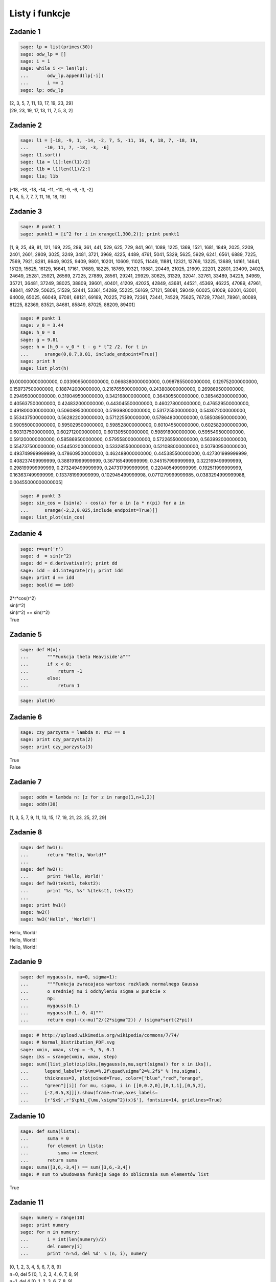 .. -*- coding: utf-8 -*-



Listy i funkcje 
---------------

Zadanie 1
~~~~~~~~~



.. code-block:: python

    sage: lp = list(primes(30))
    sage: odw_lp = []
    sage: i = 1
    sage: while i <= len(lp):
    ...       odw_lp.append(lp[-i])
    ...       i += 1
    sage: lp; odw_lp


| [2, 3, 5, 7, 11, 13, 17, 19, 23, 29]
| [29, 23, 19, 17, 13, 11, 7, 5, 3, 2]

.. end of output

Zadanie 2
~~~~~~~~~

.. code-block:: python

    sage: l1 = [-18, -9, 1, -14, -2, 7, 5, -11, 16, 4, 18, 7, -18, 19, 
    ...      -10, 11, 7, -18, -3, -6]
    sage: l1.sort()
    sage: l1a = l1[:len(l1)/2]
    sage: l1b = l1[len(l1)/2:]
    sage: l1a; l1b


| [-18, -18, -18, -14, -11, -10, -9, -6, -3, -2]
| [1, 4, 5, 7, 7, 7, 11, 16, 18, 19]

.. end of output


Zadanie 3
~~~~~~~~~


.. code-block:: python

    sage: # punkt 1
    sage: punkt1 = [i^2 for i in xrange(1,300,2)]; print punkt1


[1, 9, 25, 49, 81, 121, 169, 225, 289, 361, 441, 529, 625, 729, 841, 961, 1089, 1225, 1369, 1521, 1681, 1849, 2025, 2209, 2401, 2601, 2809, 3025, 3249, 3481, 3721, 3969, 4225, 4489, 4761, 5041, 5329, 5625, 5929, 6241, 6561, 6889, 7225, 7569, 7921, 8281, 8649, 9025, 9409, 9801, 10201, 10609, 11025, 11449, 11881, 12321, 12769, 13225, 13689, 14161, 14641, 15129, 15625, 16129, 16641, 17161, 17689, 18225, 18769, 19321, 19881, 20449, 21025, 21609, 22201, 22801, 23409, 24025, 24649, 25281, 25921, 26569, 27225, 27889, 28561, 29241, 29929, 30625, 31329, 32041, 32761, 33489, 34225, 34969, 35721, 36481, 37249, 38025, 38809, 39601, 40401, 41209, 42025, 42849, 43681, 44521, 45369, 46225, 47089, 47961, 48841, 49729, 50625, 51529, 52441, 53361, 54289, 55225, 56169, 57121, 58081, 59049, 60025, 61009, 62001, 63001, 64009, 65025, 66049, 67081, 68121, 69169, 70225, 71289, 72361, 73441, 74529, 75625, 76729, 77841, 78961, 80089, 81225, 82369, 83521, 84681, 85849, 87025, 88209, 89401]

.. end of output

.. code-block:: python

    sage: # punkt 1
    sage: v_0 = 3.44
    sage: h_0 = 0
    sage: g = 9.81
    sage: h = [h_0 + v_0 * t - g * t^2 /2. for t in 
    ...      srange(0,0.7,0.01, include_endpoint=True)]
    sage: print h
    sage: list_plot(h)


[0.000000000000000, 0.0339095000000000, 0.0668380000000000, 0.0987855000000000, 0.129752000000000, 0.159737500000000, 0.188742000000000, 0.216765500000000, 0.243808000000000, 0.269869500000000, 0.294950000000000, 0.319049500000000, 0.342168000000000, 0.364305500000000, 0.385462000000000, 0.405637500000000, 0.424832000000000, 0.443045500000000, 0.460278000000000, 0.476529500000000, 0.491800000000000, 0.506089500000000, 0.519398000000000, 0.531725500000000, 0.543072000000000, 0.553437500000000, 0.562822000000000, 0.571225500000000, 0.578648000000000, 0.585089500000000, 0.590550000000000, 0.595029500000000, 0.598528000000000, 0.601045500000000, 0.602582000000000, 0.603137500000000, 0.602712000000000, 0.601305500000000, 0.598918000000000, 0.595549500000000, 0.591200000000000, 0.585869500000000, 0.579558000000000, 0.572265500000000, 0.563992000000000, 0.554737500000000, 0.544502000000000, 0.533285500000000, 0.521088000000000, 0.507909500000000, 0.493749999999999, 0.478609500000000, 0.462488000000000, 0.445385500000000, 0.427301999999999, 0.408237499999999, 0.388191999999999, 0.367165499999999, 0.345157999999999, 0.322169499999999, 0.298199999999999, 0.273249499999999, 0.247317999999999, 0.220405499999999, 0.192511999999999, 0.163637499999999, 0.133781999999999, 0.102945499999998, 0.0711279999999985, 0.0383294999999988, 0.00455000000000005]

.. image:: iCSE_ITechninf03_z77_listy_funkcje_ROZWIAZANIA_ZADAN_media/cell_9_sage0.png
    :align: center


.. end of output

.. code-block:: python

    sage: # punkt 3
    sage: sin_cos = [sin(a) - cos(a) for a in [a * n(pi) for a in 
    ...      srange(-2,2,0.025,include_endpoint=True)]]
    sage: list_plot(sin_cos)

.. image:: iCSE_ITechninf03_z77_listy_funkcje_ROZWIAZANIA_ZADAN_media/cell_10_sage0.png
    :align: center


.. end of output

Zadanie 4
~~~~~~~~~~~~~

.. code-block:: python

    sage: r=var('r')
    sage: d  = sin(r^2)
    sage: dd = d.derivative(r); print dd
    sage: idd = dd.integrate(r); print idd
    sage: print d == idd
    sage: bool(d == idd)


| 2*r*cos(r^2)
| sin(r^2)
| sin(r^2) == sin(r^2)
| True

.. end of output

Zadanie 5
~~~~~~~~~

.. code-block:: python

    sage: def H(x):
    ...       """Funkcja theta Heaviside'a"""
    ...       if x < 0:
    ...           return -1
    ...       else:
    ...           return 1


.. end of output

.. code-block:: python

    sage: plot(H)

.. image:: iCSE_ITechninf03_z77_listy_funkcje_ROZWIAZANIA_ZADAN_media/cell_34_sage0.png
    :align: center


.. end of output

Zadanie 6
~~~~~~~~~

.. code-block:: python

    sage: czy_parzysta = lambda n: n%2 == 0
    sage: print czy_parzysta(2)
    sage: print czy_parzysta(3)


| True
| False

.. end of output

Zadanie 7
~~~~~~~~~

.. code-block:: python

    sage: oddn = lambda n: [z for z in range(1,n+1,2)]
    sage: oddn(30)


[1, 3, 5, 7, 9, 11, 13, 15, 17, 19, 21, 23, 25, 27, 29]

.. end of output

Zadanie 8
~~~~~~~~~

.. code-block:: python

    sage: def hw1():
    ...       return "Hello, World!"
    ...       
    sage: def hw2():
    ...       print "Hello, World!"
    sage: def hw3(tekst1, tekst2):
    ...       print "%s, %s" %(tekst1, tekst2)
    ...       
    sage: print hw1()
    sage: hw2()
    sage: hw3('Hello', 'World!')


| Hello, World!
| Hello, World!
| Hello, World!

.. end of output

Zadanie 9
~~~~~~~~~

.. code-block:: python

    sage: def mygauss(x, mu=0, sigma=1):
    ...       """Funkcja zwracajaca wartosc rozkladu normalnego Gaussa 
    ...       o sredniej mu i odchyleniu sigma w punkcie x    
    ...       np:
    ...       mygauss(0.1)
    ...       mygauss(0.1, 0, 4)"""
    ...       return exp(-(x-mu)^2/(2*sigma^2)) / (sigma*sqrt(2*pi))


.. end of output

.. code-block:: python

    sage: # http://upload.wikimedia.org/wikipedia/commons/7/74/
    sage: # Normal_Distribution_PDF.svg
    sage: xmin, xmax, step = -5, 5, 0.1
    sage: iks = srange(xmin, xmax, step)
    sage: sum([list_plot(zip(iks,[mygauss(x,mu,sqrt(sigma)) for x in iks]), 
    ...      legend_label=r"$\mu=%.2f\quad\sigma^2=%.2f$" % (mu,sigma), 
    ...      thickness=3, plotjoined=True, color=["blue","red","orange",
    ...      "green"][i]) for mu, sigma, i in [[0,0.2,0],[0,1,1],[0,5,2],
    ...      [-2,0.5,3]]]).show(frame=True,axes_labels=
    ...      [r'$x$',r'$\phi_{\mu,\sigma^2}(x)$'], fontsize=14, gridlines=True)

.. image:: iCSE_ITechninf03_z77_listy_funkcje_ROZWIAZANIA_ZADAN_media/cell_39_sage0.png
    :align: center


.. end of output

Zadanie 10
~~~~~~~~~~

.. code-block:: python

    sage: def suma(lista):
    ...       suma = 0
    ...       for element in lista:
    ...           suma += element
    ...       return suma
    sage: suma([3,6,-3,4]) == sum([3,6,-3,4])
    sage: # sum to wbudowana funkcja Sage do obliczania sum elementów list


True

.. end of output

Zadanie 11
~~~~~~~~~~

.. code-block:: python

    sage: numery = range(10)
    sage: print numery
    sage: for n in numery:
    ...       i = int(len(numery)/2)
    ...       del numery[i]
    ...       print 'n=%d, del %d' % (n, i), numery


| [0, 1, 2, 3, 4, 5, 6, 7, 8, 9]
| n=0, del 5 [0, 1, 2, 3, 4, 6, 7, 8, 9]
| n=1, del 4 [0, 1, 2, 3, 6, 7, 8, 9]
| n=2, del 4 [0, 1, 2, 3, 7, 8, 9]
| n=3, del 3 [0, 1, 2, 7, 8, 9]
| n=8, del 3 [0, 1, 2, 8, 9]

.. end of output

Jak widać, przy każdym obrocie pętli usuwana jest jedna wartość (środkowa\*) z listy, po której przebiega pętla  ``for`` , powodując za każdym razem skracanie listy.


\* \- rzutowana na typ ``int``, dla nieparzystej ilości elementów listy będzie to podłoga połowy długości listy


Zadania domowe
==============

Zadanie ZD5.1
~~~~~~~~~~~~~

.. code-block:: python

    sage: # dokładnie w/g zadania
    sage: def kostka(n=1):
    ...       lista = []
    ...       for rzut in xrange(n):
    ...           liczba_losowa = random()
    ...           for k in [1 .. 6]: # trochę inny range(1,7)
    ...               if liczba_losowa > (k-1)/6. and liczba_losowa < k/6.:
    ...                   lista.append(k)
    ...       return lista


.. end of output

.. code-block:: python

    sage: # wersja 2 (dla szukających)
    sage: def kostka2(n=1):
    ...       return [randint(1,6) for k in xrange(n)]


.. end of output

Zadanie ZD5.2
~~~~~~~~~~~~~

.. code-block:: python

    sage: # zwykłe przypisanie, x trzyma wartość 1 i ma typ int (python) 
    sage: # i sage.rings.integer.Integer (Sage)
    sage: x = 1


<type 'sage.rings.integer.Integer'>

.. end of output

.. code-block:: python

    sage: # zwykłe przypisanie, x trzyma zmiennoprzecinkową wartość 1.0 i ma 
    sage: # typ float (python) i sage.rings.real_mpfr.RealLiteral (Sage)
    sage: x = 1.


.. end of output

.. code-block:: python

    sage: # zwykłe przypisanie, x trzyma wartość 1 i ma typ int (python) 
    sage: # i sage.rings.integer.Integer (Sage)
    sage: x = 1;
    sage: type(x)


<type 'sage.rings.integer.Integer'>

.. end of output

.. code-block:: python

    sage: # przypisanie nie działa, w Sage (i Pythonie) 
    sage: # nie występuje operator "!", 
    sage: # x jest niezdefiniowane więc nie trzyma żadnej wartości
    sage: xa = 1!


| Traceback (most recent call last):
| ...
| SyntaxError: invalid syntax

.. end of output

.. code-block:: python

    sage: # przypisanie nie działa, w Sage odniesiemy się do podręcznej pomocy, 
    sage: # w Pythonie dostaniemy SyntaxError, 
    sage: # x jest niezdefiniowane więc nie trzyma żadnej wartości
    sage: x = 1?



.. end of output

.. code-block:: python

    sage: # przypisanie nie działa, znak ":" występuje przy 
    sage: # rozpoczęciach bloku instrukcji, 
    sage: # x jest niezdefiniowane więc nie trzyma żadnej wartości
    sage: x = 1:


| Traceback (most recent call last):
| ...
| SyntaxError: invalid syntax

.. end of output

.. code-block:: python

    sage: # do x przypisana jest jednoelementowa krotka, 
    sage: # typ w Sage (i Pythonie) to tuple, x trzyma krotkę (1)
    sage: x = 1,


.. end of output

Zadanie ZD5.3
~~~~~~~~~~~~~

.. code-block:: python

    sage: for n in range(60):
    ...       r = 2.0
    ...       for i in range(n):
    ...           r = sqrt(r)
    ...       for i in range(n):
    ...           r = r^2
    ...       print "%d razy spierwiastkowane i podniesione do kwadratu: %.16f" 
    ...       % (n, r)


| 0 razy spierwiastkowane i podniesione do kwadratu: 2.0000000000000000
| 1 razy spierwiastkowane i podniesione do kwadratu: 2.0000000000000004
| 2 razy spierwiastkowane i podniesione do kwadratu: 1.9999999999999996
| 3 razy spierwiastkowane i podniesione do kwadratu: 1.9999999999999996
| 4 razy spierwiastkowane i podniesione do kwadratu: 1.9999999999999964
| 5 razy spierwiastkowane i podniesione do kwadratu: 1.9999999999999964
| 6 razy spierwiastkowane i podniesione do kwadratu: 1.9999999999999964
| 7 razy spierwiastkowane i podniesione do kwadratu: 1.9999999999999714
| 8 razy spierwiastkowane i podniesione do kwadratu: 2.0000000000000235
| 9 razy spierwiastkowane i podniesione do kwadratu: 2.0000000000000235
| 10 razy spierwiastkowane i podniesione do kwadratu: 2.0000000000000235
| 11 razy spierwiastkowane i podniesione do kwadratu: 2.0000000000000235
| 12 razy spierwiastkowane i podniesione do kwadratu: 1.9999999999991336
| 13 razy spierwiastkowane i podniesione do kwadratu: 1.9999999999973292
| 14 razy spierwiastkowane i podniesione do kwadratu: 1.9999999999973292
| 15 razy spierwiastkowane i podniesione do kwadratu: 1.9999999999973292
| 16 razy spierwiastkowane i podniesione do kwadratu: 2.0000000000117746
| 17 razy spierwiastkowane i podniesione do kwadratu: 2.0000000000408580
| 18 razy spierwiastkowane i podniesione do kwadratu: 2.0000000000408580
| 19 razy spierwiastkowane i podniesione do kwadratu: 2.0000000001573586
| 20 razy spierwiastkowane i podniesione do kwadratu: 2.0000000001573586
| 21 razy spierwiastkowane i podniesione do kwadratu: 2.0000000001573586
| 22 razy spierwiastkowane i podniesione do kwadratu: 2.0000000010885857
| 23 razy spierwiastkowane i podniesione do kwadratu: 2.0000000029511749
| 24 razy spierwiastkowane i podniesione do kwadratu: 2.0000000066771721
| 25 razy spierwiastkowane i podniesione do kwadratu: 2.0000000066771721
| 26 razy spierwiastkowane i podniesione do kwadratu: 1.9999999917775542
| 27 razy spierwiastkowane i podniesione do kwadratu: 1.9999999917775542
| 28 razy spierwiastkowane i podniesione do kwadratu: 1.9999999917775542
| 29 razy spierwiastkowane i podniesione do kwadratu: 1.9999999917775542
| 30 razy spierwiastkowane i podniesione do kwadratu: 1.9999999917775542
| 31 razy spierwiastkowane i podniesione do kwadratu: 1.9999999917775542
| 32 razy spierwiastkowane i podniesione do kwadratu: 1.9999990380770896
| 33 razy spierwiastkowane i podniesione do kwadratu: 1.9999971307544144
| 34 razy spierwiastkowane i podniesione do kwadratu: 1.9999971307544144
| 35 razy spierwiastkowane i podniesione do kwadratu: 1.9999971307544144
| 36 razy spierwiastkowane i podniesione do kwadratu: 1.9999971307544144
| 37 razy spierwiastkowane i podniesione do kwadratu: 1.9999971307544144
| 38 razy spierwiastkowane i podniesione do kwadratu: 1.9999360966436217
| 39 razy spierwiastkowane i podniesione do kwadratu: 1.9999360966436217
| 40 razy spierwiastkowane i podniesione do kwadratu: 1.9999360966436217
| 41 razy spierwiastkowane i podniesione do kwadratu: 1.9994478907329654
| 42 razy spierwiastkowane i podniesione do kwadratu: 1.9984718365144798
| 43 razy spierwiastkowane i podniesione do kwadratu: 1.9965211562778555
| 44 razy spierwiastkowane i podniesione do kwadratu: 1.9965211562778555
| 45 razy spierwiastkowane i podniesione do kwadratu: 1.9887374575497223
| 46 razy spierwiastkowane i podniesione do kwadratu: 1.9887374575497223
| 47 razy spierwiastkowane i podniesione do kwadratu: 1.9887374575497223
| 48 razy spierwiastkowane i podniesione do kwadratu: 1.9887374575497223
| 49 razy spierwiastkowane i podniesione do kwadratu: 1.8682459487159784
| 50 razy spierwiastkowane i podniesione do kwadratu: 1.6487212645509468
| 51 razy spierwiastkowane i podniesione do kwadratu: 1.6487212645509468
| 52 razy spierwiastkowane i podniesione do kwadratu: 1.0000000000000000
| 53 razy spierwiastkowane i podniesione do kwadratu: 1.0000000000000000
| 54 razy spierwiastkowane i podniesione do kwadratu: 1.0000000000000000
| 55 razy spierwiastkowane i podniesione do kwadratu: 1.0000000000000000
| 56 razy spierwiastkowane i podniesione do kwadratu: 1.0000000000000000
| 57 razy spierwiastkowane i podniesione do kwadratu: 1.0000000000000000
| 58 razy spierwiastkowane i podniesione do kwadratu: 1.0000000000000000
| 59 razy spierwiastkowane i podniesione do kwadratu: 1.0000000000000000

.. end of output

.. code-block:: python

    sage: # lekka modyfikacja (będzie łatwiej badać)
    sage: def pierw_kwa(r, n):
    ...       for a in range(n):
    ...           r = sqrt(r)
    ...           print a, r
    ...       for a in range(n):
    ...           r = r^2
    ...           print a, r        
    sage: n = 1
    sage: pierw_kwa(2., n)


| 0 1.41421356237310
| 0 2.00000000000000

.. end of output


 - **Wniosek 1** : podnieść dokładność obliczeń

 - **Wniosek 2** : sprawdzać co numerycznie zwracają obliczenia w przypadku dziwnych wyników


Zadanie ZD5.4
~~~~~~~~~~~~~

.. code-block:: python

    sage: eps = 1.0
    sage: while 1.0 != 1.0 + eps:
    ...       print '............', eps
    ...       eps = eps/2.0
    sage: print 'koncowe eps:', eps


| ............ 1.00000000000000
| ............ 0.500000000000000
| ............ 0.250000000000000
| ............ 0.125000000000000
| ............ 0.0625000000000000
| ............ 0.0312500000000000
| ............ 0.0156250000000000
| ............ 0.00781250000000000
| ............ 0.00390625000000000
| ............ 0.00195312500000000
| ............ 0.000976562500000000
| ............ 0.000488281250000000
| ............ 0.000244140625000000
| ............ 0.000122070312500000
| ............ 0.0000610351562500000
| ............ 0.0000305175781250000
| ............ 0.0000152587890625000
| ............ 7.62939453125000e-6
| ............ 3.81469726562500e-6
| ............ 1.90734863281250e-6
| ............ 9.53674316406250e-7
| ............ 4.76837158203125e-7
| ............ 2.38418579101562e-7
| ............ 1.19209289550781e-7
| ............ 5.96046447753906e-8
| ............ 2.98023223876953e-8
| ............ 1.49011611938477e-8
| ............ 7.45058059692383e-9
| ............ 3.72529029846191e-9
| ............ 1.86264514923096e-9
| ............ 9.31322574615479e-10
| ............ 4.65661287307739e-10
| ............ 2.32830643653870e-10
| ............ 1.16415321826935e-10
| ............ 5.82076609134674e-11
| ............ 2.91038304567337e-11
| ............ 1.45519152283669e-11
| ............ 7.27595761418343e-12
| ............ 3.63797880709171e-12
| ............ 1.81898940354586e-12
| ............ 9.09494701772928e-13
| ............ 4.54747350886464e-13
| ............ 2.27373675443232e-13
| ............ 1.13686837721616e-13
| ............ 5.68434188608080e-14
| ............ 2.84217094304040e-14
| ............ 1.42108547152020e-14
| ............ 7.10542735760100e-15
| ............ 3.55271367880050e-15
| ............ 1.77635683940025e-15
| ............ 8.88178419700125e-16
| ............ 4.44089209850063e-16
| ............ 2.22044604925031e-16
| koncowe eps: 1.11022302462516e-16

.. end of output

